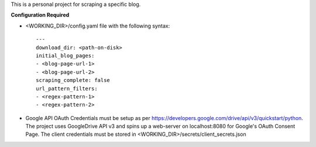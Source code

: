 This is a personal project for scraping a specific blog.

**Configuration Required**

* <WORKING_DIR>/config.yaml file with the following syntax::

            ---
            download_dir: <path-on-disk>
            initial_blog_pages:
            - <blog-page-url-1>
            - <blog-page-url-2>
            scraping_complete: false
            url_pattern_filters:
            - <regex-pattern-1>
            - <regex-pattern-2>

* Google API OAuth Credentials must be setup as per https://developers.google.com/drive/api/v3/quickstart/python. The project uses GoogleDrive API v3 and spins up a web-server on localhost:8080 for Google's OAuth Consent Page. The client credentials must be stored in <WORKING_DIR>/secrets/client_secrets.json
